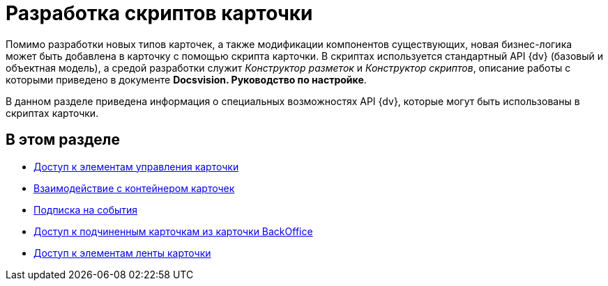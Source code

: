 = Разработка скриптов карточки

Помимо разработки новых типов карточек, а также модификации компонентов существующих, новая бизнес-логика может быть добавлена в карточку с помощью скрипта карточки. В скриптах используется стандартный API {dv} (базовый и объектная модель), а средой разработки служит _Конструктор разметок_ и _Конструктор скриптов_, описание работы с которыми приведено в документе *Docsvision. Руководство по настройке*.

В данном разделе приведена информация о специальных возможностях API {dv}, которые могут быть использованы в скриптах карточки.

== В этом разделе

* xref:dm_scripts_getcontrol.adoc[Доступ к элементам управления карточки]
* xref:dm_cardhost.adoc[Взаимодействие с контейнером карточек]
* xref:dm_scripts_subscription.adoc[Подписка на события]
* xref:dm_scripts_getchildcards.adoc[Доступ к подчиненным карточкам из карточки BackOffice]
* xref:dm_scripts_getribbon.adoc[Доступ к элементам ленты карточки]
